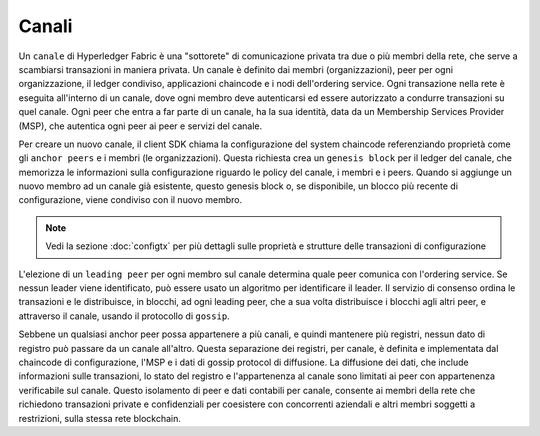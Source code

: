 Canali
========

Un ``canale`` di Hyperledger Fabric è una "sottorete" di comunicazione privata tra due
o più membri della rete, che serve a scambiarsi transazioni in maniera privata.
Un canale è definito dai membri (organizzazioni), peer per ogni organizzazione,
il ledger condiviso, applicazioni chaincode e i nodi dell'ordering service.
Ogni transazione nella rete è eseguita all'interno di un canale, dove ogni
membro deve autenticarsi ed essere autorizzato a condurre transazioni su quel canale.
Ogni peer che entra a far parte di un canale, ha la sua identità, data da un Membership Services Provider (MSP),
che autentica ogni peer ai peer e servizi del canale.

Per creare un nuovo canale, il client SDK chiama la configurazione del system chaincode
referenziando proprietà come gli ``anchor peers`` e i membri (le organizzazioni).
Questa richiesta crea un ``genesis block`` per il ledger del canale, che memorizza
le informazioni sulla configurazione riguardo le policy del canale, i membri e i peers.
Quando si aggiunge un nuovo membro ad un canale già esistente, questo genesis block o,
se disponibile, un blocco più recente di configurazione, viene condiviso con il nuovo membro.

.. note:: Vedi la sezione :doc:`configtx` per più dettagli sulle proprietà
          e strutture delle transazioni di configurazione

L'elezione di un ``leading peer`` per ogni membro sul canale determina quale peer
comunica con l'ordering service. Se nessun leader viene identificato, può
essere usato un algoritmo per identificare il leader. Il servizio di consenso
ordina le transazioni e le distribuisce, in blocchi, ad ogni leading peer, che a sua volta
distribuisce i blocchi agli altri peer, e attraverso il canale, usando il protocollo
di ``gossip``.

Sebbene un qualsiasi anchor peer possa appartenere a più canali, e quindi
mantenere più registri, nessun dato di registro può passare da un canale all'altro.
Questa separazione dei registri, per canale, è definita e implementata dal chaincode
di configurazione, l'MSP e i dati di gossip protocol di diffusione. La diffusione dei dati,
che include informazioni sulle transazioni, lo stato del registro e l'appartenenza al canale
sono limitati ai peer con appartenenza verificabile sul canale. Questo isolamento di peer e dati contabili
per canale, consente ai membri della rete che richiedono transazioni private e confidenziali
per coesistere con concorrenti aziendali e altri membri soggetti a restrizioni,
sulla stessa rete blockchain.

.. Licensed under Creative Commons Attribution 4.0 International License
   https://creativecommons.org/licenses/by/4.0/

